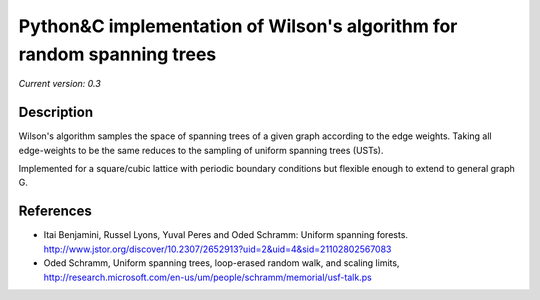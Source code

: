 Python&C implementation of Wilson's algorithm for random spanning trees
=======================================================================

*Current version: 0.3*

.. image:: ust.png
Description
-----------

Wilson's algorithm samples the space of spanning trees of a given graph according
to the edge weights. Taking all edge-weights to be the same reduces to the sampling
of uniform spanning trees (USTs).

Implemented for a square/cubic lattice with periodic boundary conditions but flexible enough to extend to general graph G.

References
----------
- Itai Benjamini, Russel Lyons, Yuval Peres and Oded Schramm: Uniform spanning forests. http://www.jstor.org/discover/10.2307/2652913?uid=2&uid=4&sid=21102802567083
- Oded Schramm, Uniform spanning trees, loop-erased random walk, and scaling limits, http://research.microsoft.com/en-us/um/people/schramm/memorial/usf-talk.ps
